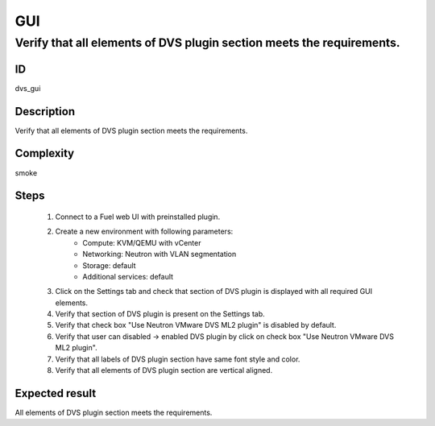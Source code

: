 GUI
===


Verify that all elements of DVS plugin section meets the requirements.
----------------------------------------------------------------------


ID
##

dvs_gui


Description
###########

Verify that all elements of DVS plugin section meets the requirements.


Complexity
##########

smoke


Steps
#####

    1. Connect to a Fuel web UI with preinstalled plugin.
    2. Create a new environment with following parameters:
        * Compute: KVM/QEMU with vCenter
        * Networking: Neutron with VLAN segmentation
        * Storage: default
        * Additional services: default
    3. Click on the Settings tab and check that section of  DVS  plugin is displayed with all required GUI elements.
    4. Verify that section of DVS plugin is present on the Settings tab.
    5. Verify that check box "Use Neutron VMware DVS ML2 plugin" is disabled by default.
    6. Verify that user can disabled -> enabled DVS plugin by click on check box "Use Neutron VMware DVS ML2 plugin".
    7. Verify that all labels of DVS plugin section have same font style and color.
    8. Verify that all elements of DVS plugin section are  vertical aligned.


Expected result
###############

All elements of DVS plugin section meets the requirements.
